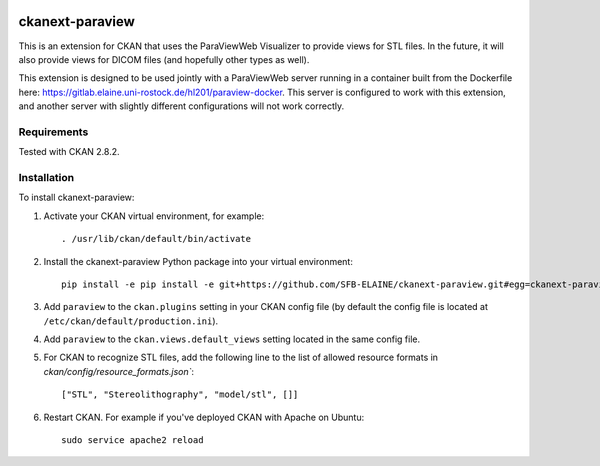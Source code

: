 .. image:: https://travis-ci.org/SFB-ELAINE/ckanext-paraview.svg?branch=master
    :target: https://travis-ci.org/SFB-ELAINE/ckanext-paraview

.. image:: https://coveralls.io/repos/SFB-ELAINE/ckanext-paraview/badge.svg
  :target: https://coveralls.io/r/SFB-ELAINE/ckanext-paraview

.. image:: https://pypip.in/download/ckanext-paraview/badge.svg
    :target: https://pypi.python.org/pypi//ckanext-paraview/
    :alt: Downloads

.. image:: https://pypip.in/version/ckanext-paraview/badge.svg
    :target: https://pypi.python.org/pypi/ckanext-paraview/
    :alt: Latest Version

.. image:: https://pypip.in/py_versions/ckanext-paraview/badge.svg
    :target: https://pypi.python.org/pypi/ckanext-paraview/
    :alt: Supported Python versions

.. image:: https://pypip.in/status/ckanext-paraview/badge.svg
    :target: https://pypi.python.org/pypi/ckanext-paraview/
    :alt: Development Status

.. image:: https://pypip.in/license/ckanext-paraview/badge.svg
    :target: https://pypi.python.org/pypi/ckanext-paraview/
    :alt: License

=====================
ckanext-paraview
=====================

This is an extension for CKAN that uses the ParaViewWeb Visualizer to provide views
for STL files. In the future, it will also provide views for DICOM files (and
hopefully other types as well).

This extension is designed to be used jointly with a ParaViewWeb server running
in a container built from the Dockerfile here: https://gitlab.elaine.uni-rostock.de/hl201/paraview-docker.
This server is configured to work with this extension, and another server with
slightly different configurations will not work correctly.


------------
Requirements
------------

Tested with CKAN 2.8.2.

------------
Installation
------------

.. Add any additional install steps to the list below.
   For example installing any non-Python dependencies or adding any required
   config settings.

To install ckanext-paraview:

1. Activate your CKAN virtual environment, for example::

     . /usr/lib/ckan/default/bin/activate

2. Install the ckanext-paraview Python package into your virtual environment::

     pip install -e pip install -e git+https://github.com/SFB-ELAINE/ckanext-paraview.git#egg=ckanext-paraview

3. Add ``paraview`` to the ``ckan.plugins`` setting in your CKAN
   config file (by default the config file is located at
   ``/etc/ckan/default/production.ini``).

4. Add ``paraview`` to the ``ckan.views.default_views`` setting located in the same
   config file.

5. For CKAN to recognize STL files, add the following line to the list of allowed
   resource formats in `ckan/config/resource_formats.json``::

    ["STL", "Stereolithography", "model/stl", []]


6. Restart CKAN. For example if you've deployed CKAN with Apache on Ubuntu::

     sudo service apache2 reload
